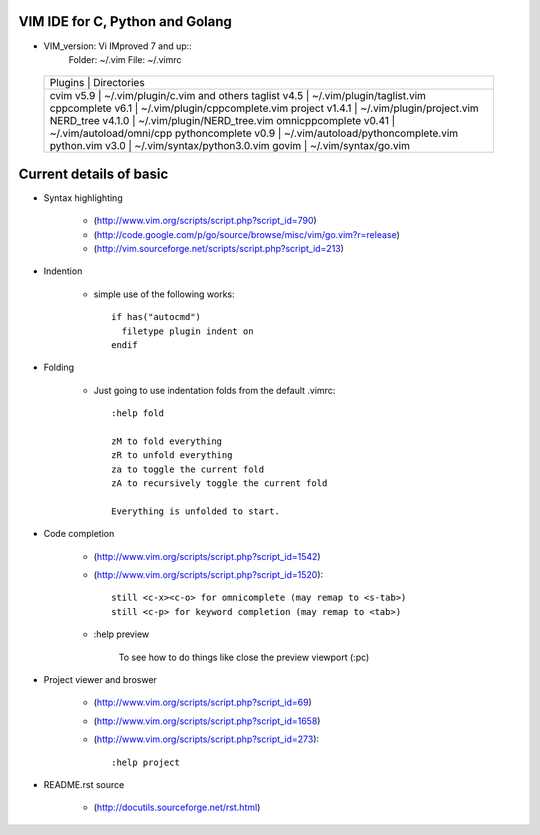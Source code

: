 VIM IDE for C, Python and Golang
================================

* VIM_version: Vi IMproved 7 and up::
    Folder: ~/.vim
    File: ~/.vimrc

 +--------------------------------------------------------------+
 | Plugins                  | Directories                       |
 +--------------------------------------------------------------+
 | cvim v5.9                | ~/.vim/plugin/c.vim and others    |
 | taglist v4.5             | ~/.vim/plugin/taglist.vim         |
 | cppcomplete v6.1         | ~/.vim/plugin/cppcomplete.vim     |
 | project v1.4.1           | ~/.vim/plugin/project.vim         |
 | NERD_tree v4.1.0         | ~/.vim/plugin/NERD_tree.vim       |
 | omnicppcomplete v0.41    | ~/.vim/autoload/omni/cpp          |
 | pythoncomplete v0.9      | ~/.vim/autoload/pythoncomplete.vim|
 | python.vim v3.0          | ~/.vim/syntax/python3.0.vim       |
 | govim                    | ~/.vim/syntax/go.vim              |
 +--------------------------------------------------------------+


Current details of basic
========================
* Syntax highlighting

    * (http://www.vim.org/scripts/script.php?script_id=790)
    * (http://code.google.com/p/go/source/browse/misc/vim/go.vim?r=release)
    * (http://vim.sourceforge.net/scripts/script.php?script_id=213)

* Indention

    * simple use of the following works::

            if has("autocmd")
              filetype plugin indent on
            endif

* Folding

    * Just going to use indentation folds from the default .vimrc::

        :help fold

        zM to fold everything
        zR to unfold everything
        za to toggle the current fold
        zA to recursively toggle the current fold

        Everything is unfolded to start.

* Code completion

    * (http://www.vim.org/scripts/script.php?script_id=1542)
    * (http://www.vim.org/scripts/script.php?script_id=1520)::

        still <c-x><c-o> for omnicomplete (may remap to <s-tab>)
        still <c-p> for keyword completion (may remap to <tab>)

    * :help preview

        To see how to do things like close the preview viewport (:pc)
        
* Project viewer and broswer

    * (http://www.vim.org/scripts/script.php?script_id=69)
    * (http://www.vim.org/scripts/script.php?script_id=1658)
    * (http://www.vim.org/scripts/script.php?script_id=273)::
    
        :help project
    
* README.rst source

    * (http://docutils.sourceforge.net/rst.html)
